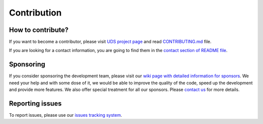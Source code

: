 Contribution
============


How to contribute?
------------------
If you want to become a contributor, please visit `UDS project page <https://github.com/mdabrowski1990/uds>`_
and read `CONTRIBUTING.md <https://github.com/mdabrowski1990/uds/blob/main/CONTRIBUTING.md>`_ file.

If you are looking for a contact information, you are going to find them in the
`contact section of README file <https://github.com/mdabrowski1990/uds#contact>`_.


Sponsoring
----------
If you consider sponsoring the development team, please visit our `wiki page with detailed information for sponsors
<https://github.com/mdabrowski1990/uds/wiki/Sponsoring>`_.
We need your help and with some dose of it, we would be able to improve the quality of the code,
speed up the development and provide more features. We also offer special treatment for all our sponsors.
Please `contact us <https://github.com/mdabrowski1990/uds#contact>`_ for more details.


Reporting issues
----------------
To report issues, please use our `issues tracking system <https://github.com/mdabrowski1990/uds/issues>`_.
